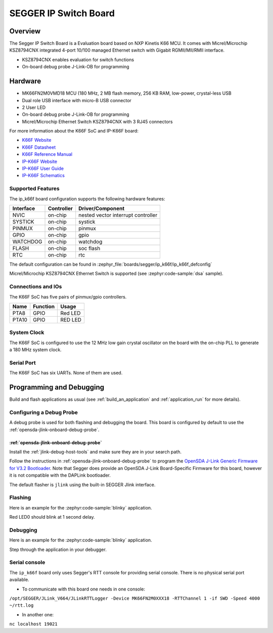 .. _ip_k66f:

SEGGER IP Switch Board
######################

Overview
********

The Segger IP Switch Board is a Evaluation board based on NXP Kinetis K66 MCU.
It comes with Micrel/Microchip KSZ8794CNX integrated 4-port 10/100 managed
Ethernet switch with Gigabit RGMII/MII/RMII interface.

- KSZ8794CNX enables evaluation for switch functions
- On-board debug probe J-Link-OB for programming

.. image:: ip_k66f.jpg
   :align: center
   :alt: IP-K66F

Hardware
********

- MK66FN2M0VMD18 MCU (180 MHz, 2 MB flash memory, 256 KB RAM, low-power,
  crystal-less USB
- Dual role USB interface with micro-B USB connector
- 2 User LED
- On-board debug probe J-Link-OB for programming
- Micrel/Microchip Ethernet Switch KSZ8794CNX with 3 RJ45 connectors

For more information about the K66F SoC and IP-K66F board:

- `K66F Website`_
- `K66F Datasheet`_
- `K66F Reference Manual`_
- `IP-K66F Website`_
- `IP-K66F User Guide`_
- `IP-K66F Schematics`_

Supported Features
==================

The ip_k66f board configuration supports the following hardware features:

+-----------+------------+-------------------------------------+
| Interface | Controller | Driver/Component                    |
+===========+============+=====================================+
| NVIC      | on-chip    | nested vector interrupt controller  |
+-----------+------------+-------------------------------------+
| SYSTICK   | on-chip    | systick                             |
+-----------+------------+-------------------------------------+
| PINMUX    | on-chip    | pinmux                              |
+-----------+------------+-------------------------------------+
| GPIO      | on-chip    | gpio                                |
+-----------+------------+-------------------------------------+
| WATCHDOG  | on-chip    | watchdog                            |
+-----------+------------+-------------------------------------+
| FLASH     | on-chip    | soc flash                           |
+-----------+------------+-------------------------------------+
| RTC       | on-chip    | rtc                                 |
+-----------+------------+-------------------------------------+

The default configuration can be found in
:zephyr_file:`boards/segger/ip_k66f/ip_k66f_defconfig`

Micrel/Microchip KSZ8794CNX Ethernet Switch is supported
(see :zephyr:code-sample:`dsa` sample).

Connections and IOs
===================

The K66F SoC has five pairs of pinmux/gpio controllers.

+-------+-----------------+---------------------------+
| Name  | Function        | Usage                     |
+=======+=================+===========================+
| PTA8  | GPIO            | Red LED                   |
+-------+-----------------+---------------------------+
| PTA10 | GPIO            | RED LED                   |
+-------+-----------------+---------------------------+

System Clock
============

The K66F SoC is configured to use the 12 MHz low gain crystal oscillator on the
board with the on-chip PLL to generate a 180 MHz system clock.

Serial Port
===========

The K66F SoC has six UARTs. None of them are used.

Programming and Debugging
*************************

Build and flash applications as usual (see :ref:`build_an_application` and
:ref:`application_run` for more details).

Configuring a Debug Probe
=========================

A debug probe is used for both flashing and debugging the board. This board is
configured by default to use the :ref:`opensda-jlink-onboard-debug-probe`.

:ref:`opensda-jlink-onboard-debug-probe`
--------------------------------------------------

Install the :ref:`jlink-debug-host-tools` and make sure they are in your search
path.

Follow the instructions in :ref:`opensda-jlink-onboard-debug-probe` to program
the `OpenSDA J-Link Generic Firmware for V3.2 Bootloader`_. Note that Segger
does provide an OpenSDA J-Link Board-Specific Firmware for this board, however
it is not compatible with the DAPLink bootloader.

The default flasher is ``jlink`` using the built-in SEGGER Jlink interface.

Flashing
========

Here is an example for the :zephyr:code-sample:`blinky` application.

.. zephyr-app-commands::
   :zephyr-app: samples/basic/blinky
   :board: ip_k66f
   :goals: flash

Red LED0 should blink at 1 second delay.

Debugging
=========

Here is an example for the :zephyr:code-sample:`blinky` application.

.. zephyr-app-commands::
   :zephyr-app: samples/basic/blinky
   :board: ip_k66f
   :goals: debug

Step through the application in your debugger.

.. _IP-K66F Website:
   https://www.segger.com/evaluate-our-software/segger/embosip-switch-board/

.. _IP-K66F User Guide:
   https://www.segger.com/downloads/emnet/UM06002

.. _IP-K66F Schematics:
   https://www.segger.com/downloads/emnet/embOSIP_SwitchBoard_V2.0_WEB_Schematic.pdf

.. _K66F Website:
   https://www.nxp.com/products/processors-and-microcontrollers/arm-microcontrollers/general-purpose-mcus/k-series-cortex-m4/k6x-ethernet/kinetis-k66-180-mhz-dual-high-speed-full-speed-usbs-2mb-flash-microcontrollers-mcus-based-on-arm-cortex-m4-core:K66_180

.. _K66F Datasheet:
   https://www.nxp.com/docs/en/data-sheet/K66P144M180SF5V2.pdf

.. _K66F Reference Manual:
   https://www.nxp.com/webapp/Download?colCode=K66P144M180SF5RMV2

.. _OpenSDA J-Link Generic Firmware for V3.2 Bootloader:
   https://www.segger.com/downloads/jlink/OpenSDA_V3_2

Serial console
==============

The ``ip_k66f`` board only uses Segger's RTT console for providing serial
console. There is no physical serial port available.

- To communicate with this board one needs in one console:

``/opt/SEGGER/JLink_V664/JLinkRTTLogger -Device MK66FN2M0XXX18 -RTTChannel 1 -if SWD -Speed 4000 ~/rtt.log``

- In another one:

``nc localhost 19021``
